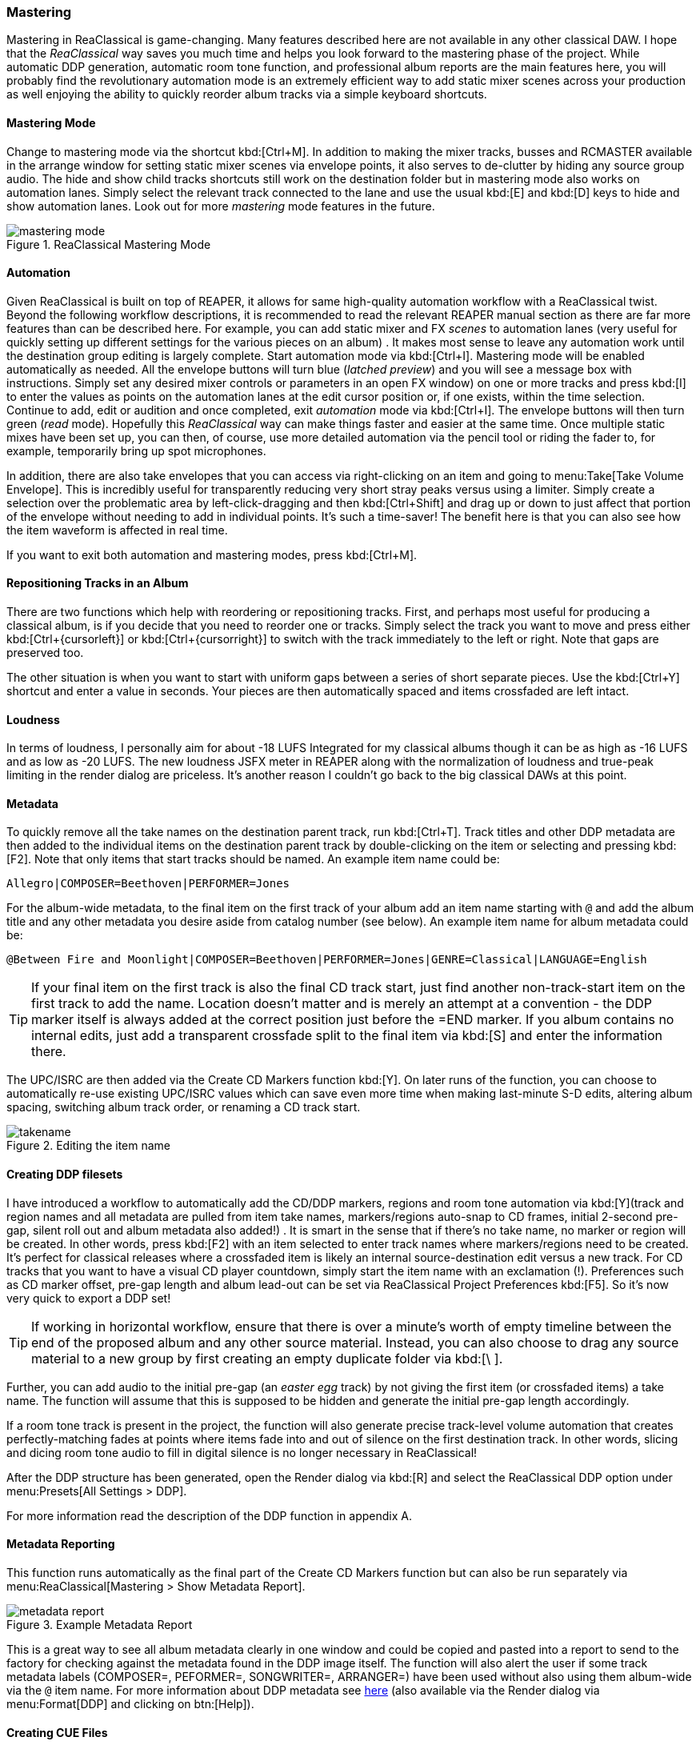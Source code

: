 === Mastering

Mastering in ReaClassical is game-changing. Many features described here are not available in any other classical DAW. I hope that the _ReaClassical_ way saves you much time and helps you look forward to the mastering phase of the project. While automatic DDP generation, automatic room tone function, and professional album reports are the main features here, you will probably find the revolutionary automation mode is an extremely efficient way to add static mixer scenes across your production as well enjoying the ability to quickly reorder album tracks via a simple keyboard shortcuts.

==== Mastering Mode

Change to mastering mode via the shortcut kbd:[Ctrl+M]. In addition to making the mixer tracks, busses and RCMASTER available in the arrange window for setting static mixer scenes via envelope points, it also serves to de-clutter by hiding any source group audio. The hide and show child tracks shortcuts still work on the destination folder but in mastering mode also works on automation lanes. Simply select the relevant track connected to the lane and use the usual kbd:[E] and kbd:[D] keys to hide and show automation lanes. Look out for more _mastering_ mode features in the future.

.ReaClassical Mastering Mode
image::mastering_mode.png[]

==== Automation

Given ReaClassical is built on top of REAPER, it allows for same high-quality automation workflow with a ReaClassical twist. Beyond the following workflow descriptions, it is recommended to read the relevant REAPER manual section as there are far more features than can be described here. For example, you can add static mixer and FX _scenes_ to automation lanes (very useful for quickly setting up different settings for the various pieces on an album) . It makes most sense to leave any automation work until the destination group editing is largely complete. Start automation mode via kbd:[Ctrl+I]. Mastering mode will be enabled automatically as needed. All the envelope buttons will turn blue (_latched preview_) and you will see a message box with instructions. Simply set any desired mixer controls or parameters in an open FX window) on one or more tracks and press kbd:[I] to enter the values as points on the automation lanes at the edit cursor position or, if one exists, within the time selection. Continue to add, edit or audition and once completed, exit _automation_ mode via kbd:[Ctrl+I]. The envelope buttons will then turn green (_read_ mode). Hopefully this _ReaClassical_ way can make things faster and easier at the same time. Once multiple static mixes have been set up, you can then, of course, use more detailed automation via the pencil tool or riding the fader to, for example, temporarily bring up spot microphones.

In addition, there are also take envelopes that you can access via right-clicking on an item and going to menu:Take[Take Volume Envelope]. This is incredibly useful for transparently reducing very short stray peaks versus using a limiter. Simply create a selection over the problematic area by left-click-dragging and then kbd:[Ctrl+Shift] and drag up or down to just affect that portion of the envelope without needing to add in individual points. It's such a time-saver! The benefit here is that you can also see how the item waveform is affected in real time.

If you want to exit both automation and mastering modes, press kbd:[Ctrl+M].

==== Repositioning Tracks in an Album

There are two functions which help with reordering or repositioning tracks. First, and perhaps most useful for producing a classical album, is if you decide that you need to reorder one or tracks. Simply select the track you want to move and press either kbd:[Ctrl+{cursorleft}] or kbd:[Ctrl+{cursorright}] to switch with the track immediately to the left or right. Note that gaps are preserved too.

The other situation is when you want to start with uniform gaps between a series of short separate pieces. Use the kbd:[Ctrl+Y] shortcut and enter a value in seconds. Your pieces are then automatically spaced and items crossfaded are left intact.

==== Loudness

In terms of loudness, I personally aim for about -18 LUFS Integrated for my classical albums though it can be as high as -16 LUFS and as low as -20 LUFS. The new loudness JSFX meter in REAPER along with the normalization of loudness and true-peak limiting in the render dialog are priceless. It's another reason I couldn't go back to the big classical DAWs at this point.

==== Metadata

To quickly remove all the take names on the destination parent track, run kbd:[Ctrl+T]. Track titles and other DDP metadata are then added to the individual items on the destination parent track by double-clicking on the item or selecting and pressing kbd:[F2]. Note that only items that start tracks should be named. An example item name could be:

    Allegro|COMPOSER=Beethoven|PERFORMER=Jones

For the album-wide metadata, to the final item on the first track of your album add an item name starting with `@` and add the album title and any other metadata you desire aside from catalog number (see below). An example item name for album metadata could be:

    @Between Fire and Moonlight|COMPOSER=Beethoven|PERFORMER=Jones|GENRE=Classical|LANGUAGE=English

TIP: If your final item on the first track is also the final CD track start, just find another non-track-start item on the first track to add the name. Location doesn't matter and is merely an attempt at a convention - the DDP marker itself is always added at the correct position just before the =END marker. If you album contains no internal edits, just add a transparent crossfade split to the final item via kbd:[S] and enter the information there.

The UPC/ISRC are then added via the Create CD Markers function kbd:[Y]. On later runs of the function, you can choose to automatically re-use existing UPC/ISRC values which can save even more time when making last-minute S-D edits, altering album spacing, switching album track order, or renaming a CD track start.

.Editing the item name
image::takename.png[]

==== Creating DDP filesets

I have introduced a workflow to automatically add the CD/DDP markers, regions and room tone automation via kbd:[Y](track and region names and all metadata are pulled from item take names, markers/regions auto-snap to CD frames, initial 2-second pre-gap, silent roll out and album metadata also added!) . It is smart in the sense that if there's no take name, no marker or region will be created. In other words, press kbd:[F2] with an item selected to enter track names where markers/regions need to be created. It's perfect for classical releases where a crossfaded item is likely an internal source-destination edit versus a new track. For CD tracks that you want to have a visual CD player countdown, simply start the item name with an exclamation (!). Preferences such as CD marker offset, pre-gap length and album lead-out can be set via ReaClassical Project Preferences kbd:[F5]. So it's now very quick to export a DDP set!

TIP: If working in horizontal workflow, ensure that there is over a minute's worth of empty timeline between the end of the proposed album and any other source material. Instead, you can also choose to drag any source material to a new group by first creating an empty duplicate folder via kbd:[\ ].

Further, you can add audio to the initial pre-gap (an _easter egg_ track) by not giving the first item (or crossfaded items) a take name. The function will assume that this is supposed to be hidden and generate the initial pre-gap length accordingly.

If a room tone track is present in the project, the function will also generate precise track-level volume automation that creates perfectly-matching fades at points where items fade into and out of silence on the first destination track. In other words, slicing and dicing room tone audio to fill in digital silence is no longer necessary in ReaClassical!

After the DDP structure has been generated, open the Render dialog via kbd:[R] and select the ReaClassical DDP option under menu:Presets[All Settings > DDP].

For more information read the description of the DDP function in appendix A.

==== Metadata Reporting ====

This function runs automatically as the final part of the Create CD Markers function but can also be run separately via menu:ReaClassical[Mastering > Show Metadata Report].

.Example Metadata Report
image::metadata_report.png[]

This is a great way to see all album metadata clearly in one window and could be copied and pasted into a report to send to the factory for checking against the metadata found in the DDP image itself. The function will also alert the user if some track metadata labels (COMPOSER=, PEFORMER=, SONGWRITER=, ARRANGER=) have been used without also using them album-wide via the `@` item name. For more information about DDP metadata see https://raw.githubusercontent.com/chmaha/ReaClassical/refs/heads/main/docs/manual/src/assets/ddp_info.txt[here] (also available via the Render dialog via menu:Format[DDP] and clicking on btn:[Help]).

==== Creating CUE Files

A CUE file is automatically generated as part of the Create CD Markers function (kbd:[Y]). You can change the production year of the project as well as the CUE audio format in ReaClassical Project Preferences. The high-resolution audio portion can be generated separately in the render dialog via the preset. The naming defaults to that set by the CUE file which is the project filename followed by the audio extension set via kbd:[F5].

==== BIN+CUE set

Create a BIN/CUE pair (either select `regions define tracks` and render the whole project or select `use only # markers` and render by time selection if you don't want the first pre-gap as actual silence at the start of track 1).

==== Album Reports

When using the shortcut kbd:[Y], ReaClassical also generates both a plain text and HTML album report in the project folder including details such as pre-gaps, track title, start time, track length, UPC/EAN and ISRC (if present), total running time etc. This is a fantastic and automatic way to send information to clients or a duplication/replication factory.

.A example of a ReaClassical HTML album report
image::html_album_report.png[]

